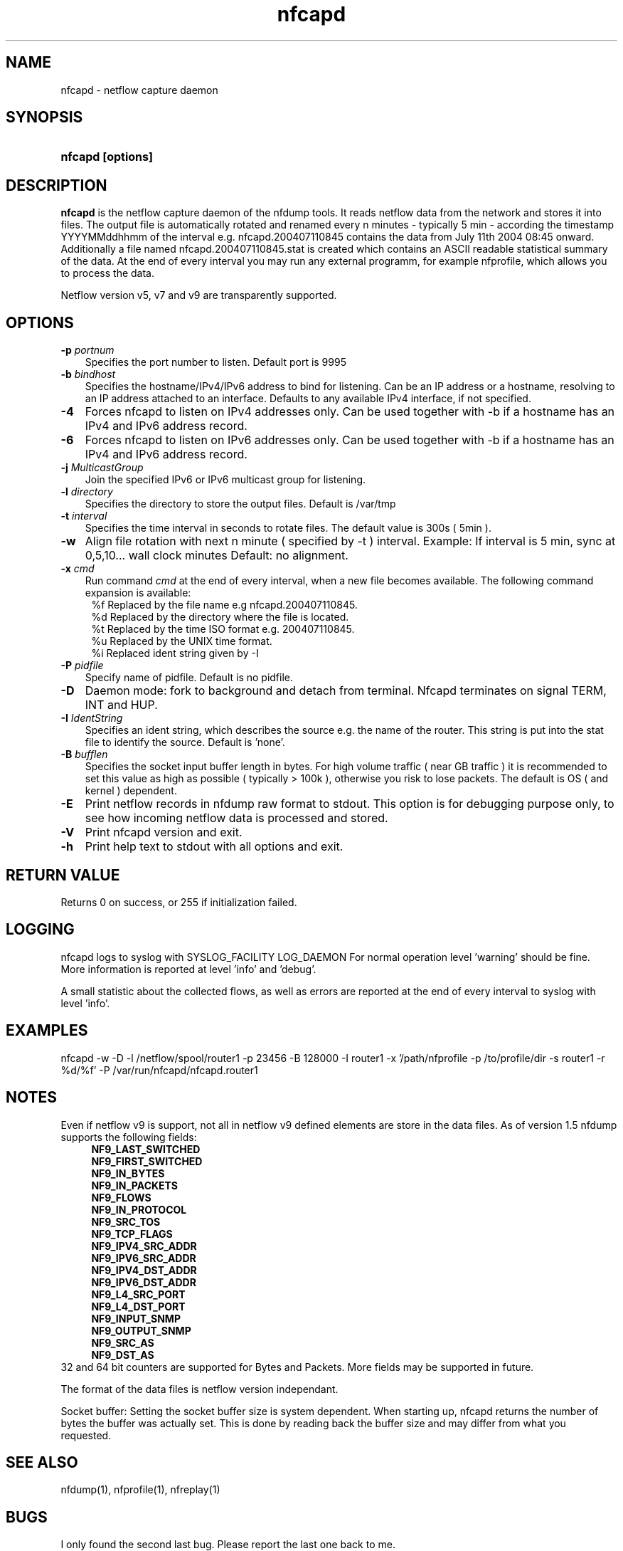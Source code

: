 .TH nfcapd 1 2005-08-19 "" ""
.SH NAME
nfcapd \- netflow capture daemon
.SH SYNOPSIS
.HP 5
.B nfcapd [options]
.SH DESCRIPTION
.B nfcapd
is the netflow capture daemon of the nfdump tools. It reads netflow
data from the network and stores it into files. The output file
is automatically rotated and renamed every n minutes - typically
5 min - according the timestamp YYYYMMddhhmm of the interval e.g. 
nfcapd.200407110845 contains the data from July 11th 2004 08:45 onward.
Additionally a file named nfcapd.200407110845.stat is created which
contains an ASCII readable statistical summary of the data. At the 
end of every interval you may run any external programm, for example
nfprofile, which allows you to process the data.
.P
Netflow version v5, v7 and v9 are transparently supported.

.SH OPTIONS
.TP 3
.B -p \fIportnum
Specifies the port number to listen. Default port is 9995
.TP 3
.B -b \fIbindhost
Specifies the hostname/IPv4/IPv6 address to bind for listening. Can be an IP
address or a hostname, resolving to an IP address attached to an interface.
Defaults to any available IPv4 interface, if not specified.
.TP 3
.B -4
Forces nfcapd to listen on IPv4 addresses only. Can be used together with -b
if a hostname has an IPv4 and IPv6 address record.
.TP 3
.B -6
Forces nfcapd to listen on IPv6 addresses only. Can be used together with -b
if a hostname has an IPv4 and IPv6 address record.
.TP 3
.B -j \fIMulticastGroup
Join the specified IPv6 or IPv6 multicast group for listening. 
.TP 3
.B -l \fIdirectory
Specifies the directory to store the output files. Default is /var/tmp
.TP 3
.B -t \fIinterval
Specifies the time interval in seconds to rotate files. The default value 
is 300s ( 5min ).
.TP 3
.B -w
Align file rotation with next n minute ( specified by -t ) interval. 
Example: If interval is 5 min, sync at 0,5,10... wall clock minutes 
Default: no alignment.
.TP 3
.B -x \fIcmd
Run command \fIcmd\fR at the end of every interval, when a new file
becomes available. The following command expansion is available:
.PD 0
.RS 4
%f	Replaced by the file name e.g nfcapd.200407110845.
.P
%d	Replaced by the directory where the file is located.
.P
%t	Replaced by the time ISO format e.g. 200407110845.
.P
%u	Replaced by the UNIX time format.
.P
%i	Replaced ident string given by -I
.RE
.PD
.TP 3
.B -P \fIpidfile
Specify name of pidfile. Default is no pidfile.
.TP 3
.B -D
Daemon mode: fork to background and detach from terminal.
Nfcapd terminates on signal TERM, INT and HUP.
.TP 3
.B -I \fIIdentString
Specifies an ident string, which describes the source e.g. the 
name of the router. This string is put into the stat file to identify
the source. Default is 'none'.
.TP 3
.B -B \fIbufflen
Specifies the socket input buffer length in bytes. For high volume traffic 
( near GB traffic ) it is recommended to set this value as high as possible 
( typically > 100k ), otherwise you risk to lose packets. The default 
is OS ( and kernel )  dependent.
.TP 3
.B -E
Print netflow records in nfdump raw format to stdout. This option is for 
debugging purpose only, to see how incoming netflow data is processed and stored.
.TP 3
.B -V
Print nfcapd version and exit.
.TP 3
.B -h
Print help text to stdout with all options and exit.
.SH "RETURN VALUE"
Returns 0 on success, or 255 if initialization failed.
.SH "LOGGING"
nfcapd logs to syslog with SYSLOG_FACILITY LOG_DAEMON
For normal operation level 'warning' should be fine. 
More information is reported at level 'info' and 'debug'.
.P
A small statistic about the collected flows, as well as errors
are reported at the end of every interval to syslog with level 'info'.
.SH "EXAMPLES"
nfcapd -w -D -l /netflow/spool/router1 -p 23456 -B 128000 -I router1 -x '/path/nfprofile -p /to/profile/dir -s router1 -r %d/%f'  -P /var/run/nfcapd/nfcapd.router1
.SH NOTES
Even if netflow v9 is support, not all in netflow v9 defined elements 
are store in the data files. As of version 1.5 nfdump supports the
following fields:
.PD 0
.RS 4
.P
\fBNF9_LAST_SWITCHED\fR
.P
\fBNF9_FIRST_SWITCHED\fR
.P
\fBNF9_IN_BYTES\fR
.P
\fBNF9_IN_PACKETS\fR
.P
\fBNF9_FLOWS\fR
.P
\fBNF9_IN_PROTOCOL\fR
.P
\fBNF9_SRC_TOS\fR
.P
\fBNF9_TCP_FLAGS\fR
.P
\fBNF9_IPV4_SRC_ADDR\fR
.P
\fBNF9_IPV6_SRC_ADDR\fR
.P
\fBNF9_IPV4_DST_ADDR\fR
.P
\fBNF9_IPV6_DST_ADDR\fR
.P
\fBNF9_L4_SRC_PORT\fR
.P
\fBNF9_L4_DST_PORT\fR
.P
\fBNF9_INPUT_SNMP\fR
.P
\fBNF9_OUTPUT_SNMP\fR
.P
\fBNF9_SRC_AS\fR
.P
\fBNF9_DST_AS\fR
.RE
.PD
32 and 64 bit counters are supported for Bytes and Packets. 
More fields may be supported in future.
.P
The format of the data files is netflow version independant.
.P
Socket buffer: Setting the socket buffer size is system dependent. 
When starting up, nfcapd returns the number of bytes the buffer was 
actually set. This is done by reading back the buffer size and may 
differ from what you requested. 
.SH "SEE ALSO"
nfdump(1), nfprofile(1), nfreplay(1)
.SH BUGS
I only found the second last bug. Please report the last one back to me.

